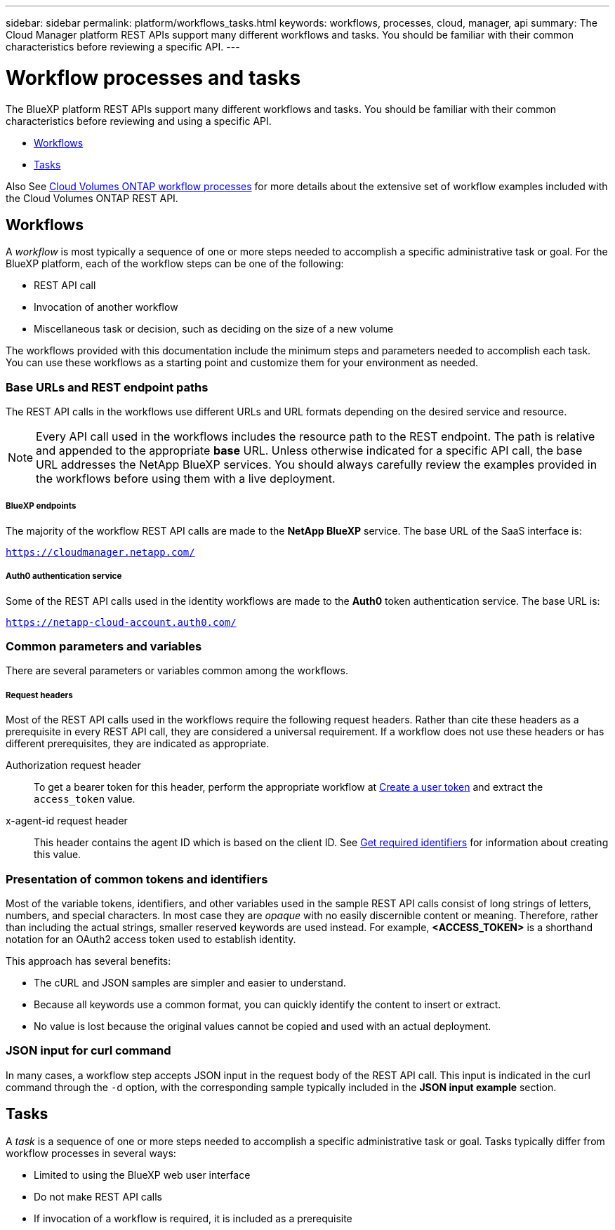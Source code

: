 ---
sidebar: sidebar
permalink: platform/workflows_tasks.html
keywords: workflows, processes, cloud, manager, api
summary: The Cloud Manager platform REST APIs support many different workflows and tasks. You should be familiar with their common characteristics before reviewing a specific API.
---

= Workflow processes and tasks
:hardbreaks:
:nofooter:
:icons: font
:linkattrs:
:imagesdir: ./media/

[.lead]
The BlueXP platform REST APIs support many different workflows and tasks. You should be familiar with their common characteristics before reviewing and using a specific API.

* link:workflows_tasks.html#workflows[Workflows]
* link:workflows_tasks.html#tasks[Tasks]

Also See link:../cm/workflow_processes.html[Cloud Volumes ONTAP workflow processes] for more details about the extensive set of workflow examples included with the Cloud Volumes ONTAP REST API.

== Workflows

A _workflow_ is most typically a sequence of one or more steps needed to accomplish a specific administrative task or goal. For the BlueXP platform, each of the workflow steps can be one of the following:

* REST API call
* Invocation of another workflow
* Miscellaneous task or decision, such as deciding on the size of a new volume

The workflows provided with this documentation include the minimum steps and parameters needed to accomplish each task. You can use these workflows as a starting point and customize them for your environment as needed.

=== Base URLs and REST endpoint paths

The REST API calls in the workflows use different URLs and URL formats depending on the desired service and resource.

[NOTE]
Every API call used in the workflows includes the resource path to the REST endpoint. The path is relative and appended to the appropriate *base* URL. Unless otherwise indicated for a specific API call, the base URL addresses the NetApp BlueXP services. You should always carefully review the examples provided in the workflows before using them with a live deployment.

===== BlueXP endpoints

The majority of the workflow REST API calls are made to the *NetApp BlueXP* service. The base URL of the SaaS interface is:

`https://cloudmanager.netapp.com/`

===== Auth0 authentication service

Some of the REST API calls used in the identity workflows are made to the *Auth0* token authentication service. The base URL is:

`https://netapp-cloud-account.auth0.com/`

=== Common parameters and variables

There are several parameters or variables common among the workflows.

===== Request headers

Most of the REST API calls used in the workflows require the following request headers. Rather than cite these headers as a prerequisite in every REST API call, they are considered a universal requirement. If a workflow does not use these headers or has different prerequisites, they are indicated as appropriate.

Authorization request header::
To get a bearer token for this header, perform the appropriate workflow at link:../platform/create_user_token.html[Create a user token] and extract the `access_token` value.

x-agent-id request header::
This header contains the agent ID which is based on the client ID. See link:get_identifiers.html[Get required identifiers] for information about creating this value.

=== Presentation of common tokens and identifiers

Most of the variable tokens, identifiers, and other variables used in the sample REST API calls consist of long strings of letters, numbers, and special characters. In most case they are _opaque_ with no easily discernible content or meaning. Therefore, rather than including the actual strings, smaller reserved keywords are used instead. For example, *<ACCESS_TOKEN>* is a shorthand notation for an OAuth2 access token used to establish identity.

This approach has several benefits:

* The cURL and JSON samples are simpler and easier to understand.
* Because all keywords use a common format, you can quickly identify the content to insert or extract.
* No value is lost because the original values cannot be copied and used with an actual deployment.

=== JSON input for curl command

In many cases, a workflow step accepts JSON input in the request body of the REST API call. This input is indicated in the curl command through the `-d` option, with the corresponding sample typically included in the *JSON input example* section.

== Tasks

A _task_ is a sequence of one or more steps needed to accomplish a specific administrative task or goal. Tasks typically differ from workflow processes in several ways:

* Limited to using the BlueXP web user interface
* Do not make REST API calls
* If invocation of a workflow is required, it is included as a prerequisite
